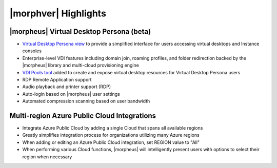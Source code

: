 |morphver| Highlights
=====================

|morpheus| Virtual Desktop Persona (beta)
-----------------------------------------

- `Virtual Desktop Persona view <https://docs.morpheusdata.com/en/5.3.0/personas/personas.html#morpheus-virtual-desktop-persona-beta>`_ to provide a simplified interface for users accessing virtual desktops and Instance consoles
- Enterprise-level VDI features including domain join, roaming profiles, and folder redirection backed by the |morpheus| library and multi-cloud provisioning engine
- `VDI Pools tool <https://docs.morpheusdata.com/en/5.3.0/tools/vdi_pools.html>`_ added to create and expose virtual desktop resources for Virtual Desktop Persona users
- RDP Remote Application support
- Audio playback and printer support (RDP)
- Auto-login based on |morpheus| user settings
- Automated compression scanning based on user bandwidth

Multi-region Azure Public Cloud Integrations
--------------------------------------------

- Integrate Azure Public Cloud by adding a single Cloud that spans all available regions
- Greatly simplifies integration process for organizations utilizing many Azure regions
- When adding or editing an Azure Public Cloud integration, set REGION value to "All"
- When performing various Cloud functions, |morpheus| will intelligently present users with options to select their region when necessary
